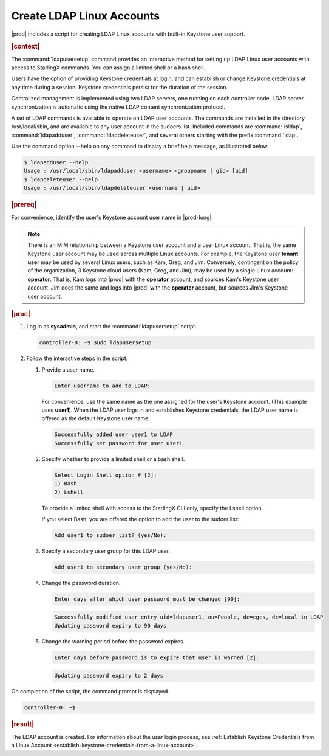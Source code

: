 
.. vaq1552681912484
.. _create-ldap-linux-accounts:

==========================
Create LDAP Linux Accounts
==========================

|prod| includes a script for creating LDAP Linux accounts with built-in
Keystone user support.

.. rubric:: |context|

The :command:`ldapusersetup` command provides an interactive method for
setting up LDAP Linux user accounts with access to StarlingX commands. You
can assign a limited shell or a bash shell.

Users have the option of providing Keystone credentials at login, and can
establish or change Keystone credentials at any time during a session.
Keystone credentials persist for the duration of the session.

Centralized management is implemented using two LDAP servers, one running on
each controller node. LDAP server synchronization is automatic using the
native LDAP content synchronization protocol.

A set of LDAP commands is available to operate on LDAP user accounts. The
commands are installed in the directory /usr/local/sbin, and are available to
any user account in the sudoers list. Included commands are
:command:`lsldap`, :command:`ldapadduser`, :command:`ldapdeleteuser`, and
several others starting with the prefix :command:`ldap`.

Use the command option --help on any command to display a brief help message,
as illustrated below.

.. code-block:: none

    $ ldapadduser --help
    Usage : /usr/local/sbin/ldapadduser <username> <groupname | gid> [uid]
    $ ldapdeleteuser --help
    Usage : /usr/local/sbin/ldapdeleteuser <username | uid>

.. rubric:: |prereq|

For convenience, identify the user's Keystone account user name in |prod-long|.

.. note::
    There is an M:M relationship between a Keystone user account and a user
    Linux account. That is, the same Keystone user account may be used across
    multiple Linux accounts. For example, the Keystone user **tenant user**
    may be used by several Linux users, such as Kam, Greg, and Jim.
    Conversely, contingent on the policy of the organization, 3 Keystone
    cloud users \(Kam, Greg, and Jim\), may be used by a single Linux
    account: **operator**. That is, Kam logs into |prod| with the
    **operator** account, and sources Kam's Keystone user account. Jim does
    the same and logs into |prod| with the **operator** account, but sources
    Jim's Keystone user account.

.. rubric:: |proc|

#.  Log in as **sysadmin**, and start the :command:`ldapusersetup` script.

    .. code-block:: none

        controller-0: ~$ sudo ldapusersetup

#.  Follow the interactive steps in the script.


    #.  Provide a user name.

        .. code-block:: none

            Enter username to add to LDAP:

        For convenience, use the same name as the one assigned for the user's
        Keystone account. \(This example uses **user1**\). When the LDAP user
        logs in and establishes Keystone credentials, the LDAP user name is
        offered as the default Keystone user name.

        .. code-block:: none

            Successfully added user user1 to LDAP
            Successfully set password for user user1


    #.  Specify whether to provide a limited shell or a bash shell.

        .. code-block:: none


            Select Login Shell option # [2]:
            1) Bash
            2) Lshell

        To provide a limited shell with access to the StarlingX CLI only,
        specify the Lshell option.

        If you select Bash, you are offered the option to add the user to the
        sudoer list:

        .. code-block:: none

            Add user1 to sudoer list? (yes/No):

    #.  Specify a secondary user group for this LDAP user.

        .. code-block:: none

            Add user1 to secondary user group (yes/No):

    #.  Change the password duration.

        .. code-block:: none

            Enter days after which user password must be changed [90]:

        .. code-block:: none

            Successfully modified user entry uid=ldapuser1, ou=People, dc=cgcs, dc=local in LDAP
            Updating password expiry to 90 days

    #.  Change the warning period before the password expires.

        .. code-block:: none

            Enter days before password is to expire that user is warned [2]:

        .. code-block:: none

            Updating password expiry to 2 days


On completion of the script, the command prompt is displayed.

.. code-block:: none

    controller-0: ~$


.. rubric:: |result|

The LDAP account is created. For information about the user login process,
see :ref:`Establish Keystone Credentials from a Linux Account
<establish-keystone-credentials-from-a-linux-account>`.

